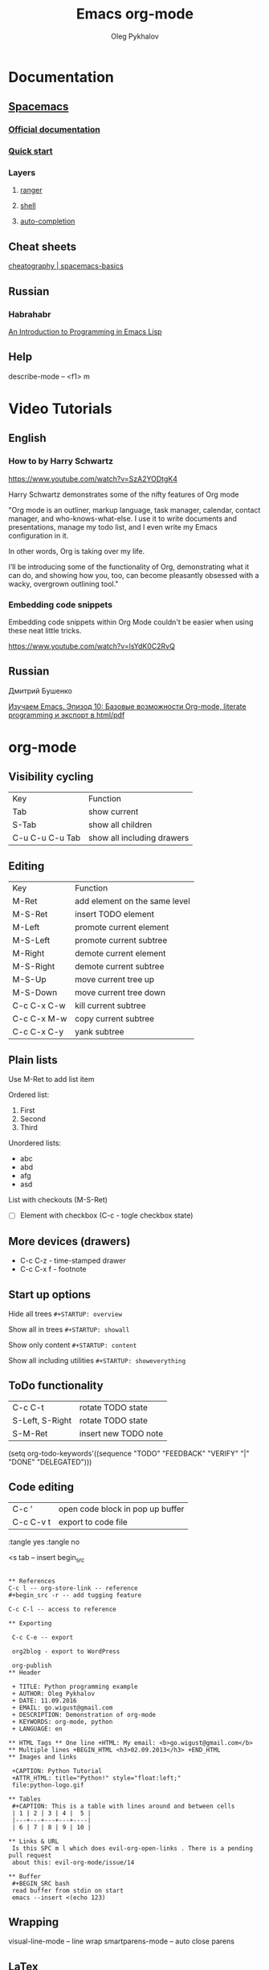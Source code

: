 #+TITLE: Emacs org-mode
#+AUTHOR: Oleg Pykhalov
#+EMAIL: go.wigust@gmail.com

* Documentation
** [[https://github.com/syl20bnr/spacemacs/tree/master/layers/org][Spacemacs]]
*** [[https://github.com/syl20bnr/spacemacs/tree/master/layers/org][Official documentation]]
*** [[https://github.com/syl20bnr/spacemacs/blob/master/doc/QUICK_START.org][Quick start]]

*** Layers

**** [[https://github.com/syl20bnr/spacemacs/tree/master/layers/%2Btools/ranger][ranger]]
**** [[https://github.com/syl20bnr/spacemacs/tree/master/layers/shell][shell]]
**** [[https://github.com/syl20bnr/spacemacs/tree/master/layers/auto-completion][auto-completion]]

** Cheat sheets
 [[https://www.cheatography.com/logcat/cheat-sheets/spacemacs-basics/][cheatography | spacemacs-basics]]

** Russian

*** Habrahabr
[[http://www.gnu.org/software/emacs/manual/html_mono/eintr.html][An Introduction to Programming in Emacs Lisp]]
** Help
 describe-mode -- <f1> m

* Video Tutorials
** English
*** How to by Harry Schwartz
https://www.youtube.com/watch?v=SzA2YODtgK4

Harry Schwartz demonstrates some of the nifty features of Org mode

"Org mode is an outliner, markup language, task manager, calendar, contact
manager, and who-knows-what-else. I use it to write documents and presentations,
manage my todo list, and I even write my Emacs configuration in it.

In other words, Org is taking over my life.

I’ll be introducing some of the functionality of Org, demonstrating what it can
do, and showing how you, too, can become pleasantly obsessed with a wacky,
overgrown outlining tool."

*** Embedding code snippets
Embedding code snippets within Org Mode couldn't be easier when using these neat
little tricks.

https://www.youtube.com/watch?v=lsYdK0C2RvQ
** Russian

Дмитрий Бушенко

[[https://www.youtube.com/watch?v=lpPS6JPUUME][Изучаем Emacs. Эпизод 10: Базовые возможности Org-mode, literate programming и экспорт в html/pdf]]
* org-mode
** Visibility cycling
 | Key             | Function                   |
 | Tab             | show current               |
 | S-Tab           | show all children          |
 | C-u C-u C-u Tab | show all including drawers |
** Editing
 | Key         | Function                      |
 | M-Ret       | add element on the same level |
 | M-S-Ret     | insert TODO element           |
 | M-Left      | promote current element       |
 | M-S-Left    | promote current subtree       |
 | M-Right     | demote current element        |
 | M-S-Right   | demote current subtree        |
 | M-S-Up      | move current tree up          |
 | M-S-Down    | move current tree down        |
 | C-c C-x C-w | kill current subtree          |
 | C-c C-x M-w | copy current subtree          |
 | C-c C-x C-y | yank subtree                  |
** Plain lists
 Use M-Ret to add list item

 Ordered list:
 1. First
 2. Second
 3. Third

 Unordered lists:
 - abc
 - abd
 - afg
 - asd

 List with checkouts (M-S-Ret)
 - [ ] Element with checkbox (C-c - togle checkbox state)
** More devices (drawers) 
 - C-c C-z - time-stamped drawer
 - C-c C-x f - footnote
** Start up options

 Hide all trees
 ~#+STARTUP: overview~

 Show all in trees
 ~#+STARTUP: showall~

 Show only content
 ~#+STARTUP: content~

 Show all including utilities
 ~#+STARTUP: showeverything~
** ToDo functionality
 | C-c C-t         | rotate TODO state    |
 | S-Left, S-Right | rotate TODO state    |
 | S-M-Ret         | insert new TODO note |

 #+SRC_CODE
 (setq org-todo-keywords'((sequence "TODO" "FEEDBACK" "VERIFY" "|" "DONE" "DELEGATED")))
 #+END_SRC
** Code editing
| C-c '     | open code block in pop up buffer |
| C-c C-v t | export to code file              |

:tangle yes
:tangle no

<s tab -- insert begin_src

#+begin_src -n -- add line numbering

** References
C-c l -- org-store-link -- reference
#+begin_src -r -- add tugging feature

C-c C-l -- access to reference

** Exporting

 C-c C-e -- export

 org2blog - export to WordPress

 org-publish
** Header

 + TITLE: Python programming example
 + AUTHOR: Oleg Pykhalov
 + DATE: 11.09.2016
 + EMAIL: go.wigust@gmail.com
 + DESCRIPTION: Demonstration of org-mode
 + KEYWORDS: org-mode, python
 + LANGUAGE: en

** HTML Tags ** One line +HTML: My email: <b>go.wigust@gmail.com</b> ** Multiple lines +BEGIN_HTML <h3>02.09.2013</h3> +END_HTML
** Images and links

 +CAPTION: Python Tutorial
 +ATTR_HTML: title="Python!" style="float:left;"
 file:python-logo.gif

** Tables
 #+CAPTION: This is a table with lines around and between cells
 | 1 | 2 | 3 | 4 |  5 |
 |---+---+---+---+----|
 | 6 | 7 | 8 | 9 | 10 |

** Links & URL
 Is this SPC m l which does evil-org-open-links . There is a pending pull request
 about this: evil-org-mode/issue/14

** Buffer
 #+BEGIN_SRC bash
 read buffer from stdin on start
 emacs --insert <(echo 123)
 #+END_SRC
** Wrapping
 visual-line-mode -- line wrap
 smartparens-mode -- auto close parens
** LaTex
** Math mode
$somemath$
$$somemath$$ -- на отдельной строке
** LaTeX document template
#+BEGIN_SRC latex
\documentclass[11pt]{article}

\begin

\end{document}
#+END_SRC
** Exponents

*** superscripts

#+BEGIN_SRC latex
superscripts: $2x^3$
superscripts: $2x^(34)$ != superscripts: $2x^34$
$$2x^(3x+4)$$
$$2x^(3x^4+5)$$
#+END_SRC

*** subscripts

Underline "_" instead of caret brace "^"

#+BEGIN_SRC latex
$$x_1$$
$$x_{12}$$
$$x_1_2$$
$${x_1}_2$$
$${{x_1}_2}_3$$
#+END_SRC

** Greek letters

#+BEGIN_SRC latex
$$\pi$$
$$\alpha$$
$$A=\pi r^2$$
#+END_SRC

** trig functions

#+BEGIN_SRC latex
$$\sin{x}$$
#+END_SRC

** log functions
#+BEGIN_SRC latex
$$\log{x}$$
$$\ln{x}$$
$$\log_5{x}$$
#+END_SRC

** square roots
#+BEGIN_SRC latex
$$\sqrt{2}$$
$$\sqrt[3]{2}$$
$$\sqrt{x^2+y^2}$$
$$\sqrt{1+\sqrt{x}}$$
#+END_SRC

** fractions
About 2/3 of the glass is full.
#+BEGIN_SRC latex
$$2/3$$
$\frac{2}{3}$
#+END_SRC

** Make something larger
\displaystyle

#+BEGIN_SRC latex
About $\displaystyle[\frac{2}{3}]$ of the glass is full.
#+END_SRC

** complex fractions
#+BEGIN_SRC latex
$$\frac{x}{x^2+x+1}$$
#+END_SRC

** [[http://orgmode.org/worg/org-contrib/babel/intro.html][Babel]] code execution
* VIM
[[http://vim.wikia.com/wiki/Best_Vim_Tips][Best tips]]
* Handy things
** Force a syntax-highlighting refresh
 M-x -- font-lock-fontify-buffer
* Git (Magit)
[[http://daemianmack.com/magit-cheatsheet.html][cheatsheet]]
